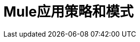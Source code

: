 =  Mule应用策略和模式
:keywords: anypoint, studio, strategies, application, pattern

////
== 另请参阅

*  link:reconnection-strategy-reference[重新连接策略参考]
// COMBAK：在可用时启用交易* link:transactions-concept[关于交易]
////
